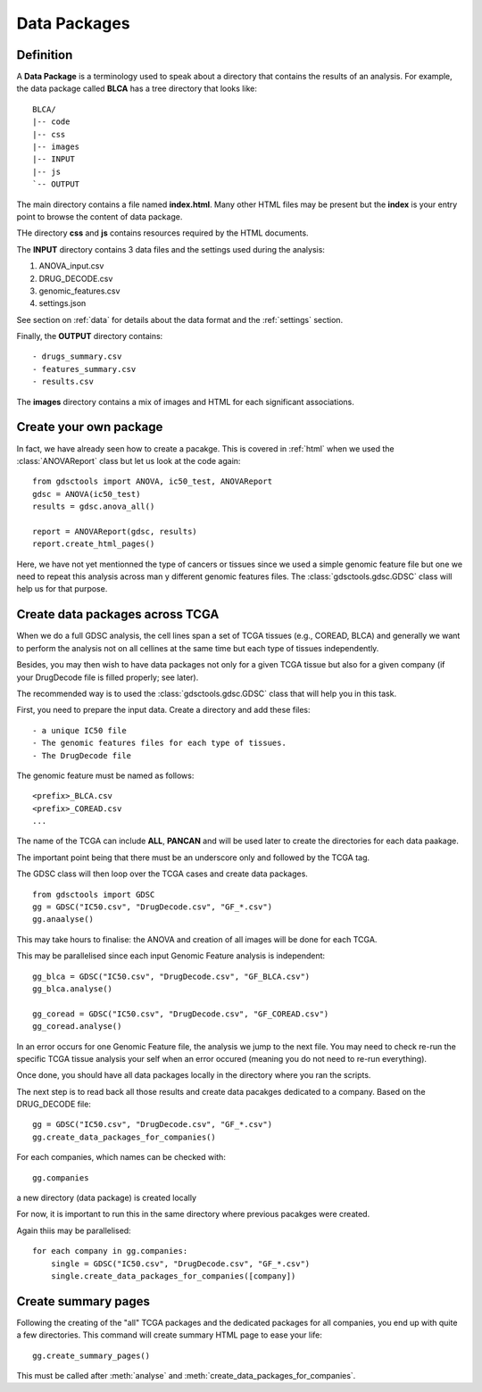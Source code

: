 .. _data_packages:

Data Packages
=================

Definition
--------------

A **Data Package** is a terminology used to speak about a directory that
contains the results of an analysis. For example, the data package called
**BLCA** has a tree directory that looks like::

    BLCA/
    |-- code
    |-- css
    |-- images
    |-- INPUT
    |-- js
    `-- OUTPUT

The main directory contains a file named **index.html**. Many other HTML files
may be present but the **index** is your entry point to browse the content of
data package.


THe directory **css** and **js** contains resources required by the HTML
documents.

The **INPUT** directory contains 3 data files and the settings used during the
analysis:

#. ANOVA_input.csv
#. DRUG_DECODE.csv
#. genomic_features.csv
#. settings.json

See section on :ref:`data` for details about the data format and the
:ref:`settings` section.

Finally, the **OUTPUT** directory contains::

- drugs_summary.csv
- features_summary.csv
- results.csv

The **images** directory contains a mix of images and HTML for each
significant associations.

Create your own package
-----------------------------

In fact, we have already seen how to create a pacakge. This is covered in
:ref:`html` when we used the :class:`ANOVAReport` class but let us look at
the code again::

    from gdsctools import ANOVA, ic50_test, ANOVAReport
    gdsc = ANOVA(ic50_test)
    results = gdsc.anova_all()

    report = ANOVAReport(gdsc, results)
    report.create_html_pages()

Here, we have not yet mentionned the type of cancers or tissues since we used a
simple genomic feature file but one we need to repeat this analysis across man
y different genomic features files. The :class:`gdsctools.gdsc.GDSC` class will
help us for that purpose.

Create data packages across TCGA
--------------------------------------

When we do a full GDSC analysis, the cell lines span a set of TCGA tissues
(e.g., COREAD, BLCA) and generally we want to perform the analysis not on all
cellines at the same time but each type of tissues independently.

Besides, you may then wish to have data packages not only for a given TCGA
tissue but also for a given company (if your DrugDecode file is filled properly; see later).

The recommended way is to used the :class:`gdsctools.gdsc.GDSC` class that will
help you in this task.


First, you need to prepare the input data. Create a directory and add these
files::

    - a unique IC50 file
    - The genomic features files for each type of tissues.
    - The DrugDecode file


The genomic feature must be named as follows::

  <prefix>_BLCA.csv
  <prefix>_COREAD.csv
  ...

The name of the TCGA can include **ALL**, **PANCAN** and will be used later to
create the directories for each data paakage.

The important point being that there must be an underscore only and followed by
the TCGA tag.

The GDSC class will then loop over the TCGA cases and create data packages.

::

    from gdsctools import GDSC
    gg = GDSC("IC50.csv", "DrugDecode.csv", "GF_*.csv")
    gg.anaalyse()


This may take hours to finalise: the ANOVA and creation of all images will be
done for each TCGA.

This may be parallelised since each input Genomic Feature analysis is
independent::

    gg_blca = GDSC("IC50.csv", "DrugDecode.csv", "GF_BLCA.csv")
    gg_blca.analyse()

    gg_coread = GDSC("IC50.csv", "DrugDecode.csv", "GF_COREAD.csv")
    gg_coread.analyse()


In an error occurs for one Genomic Feature file, the analysis we jump to the
next file. You may need to check re-run the specific TCGA tissue analysis your
self when an error occured (meaning you do not need to re-run everything).


Once done, you should have all data packages locally in the directory where you
ran the scripts.


The next step is to read back all those results and create data pacakges
dedicated to a company. Based on the DRUG_DECODE file::

    gg = GDSC("IC50.csv", "DrugDecode.csv", "GF_*.csv")
    gg.create_data_packages_for_companies()


For each companies, which names can be checked with::

    gg.companies

a new directory (data package) is created locally


For now, it is important to run this in the same directory where previous
pacakges were created.


Again thiis may be parallelised::

    for each company in gg.companies:
        single = GDSC("IC50.csv", "DrugDecode.csv", "GF_*.csv")
        single.create_data_packages_for_companies([company])


Create summary pages
-----------------------

Following the creating of the "all" TCGA packages and the dedicated packages for
all companies, you end up with quite a few directories. This command will create
summary HTML page to ease your life::

    gg.create_summary_pages()


This must be called after :meth:`analyse` and :meth:`create_data_packages_for_companies`.


































































